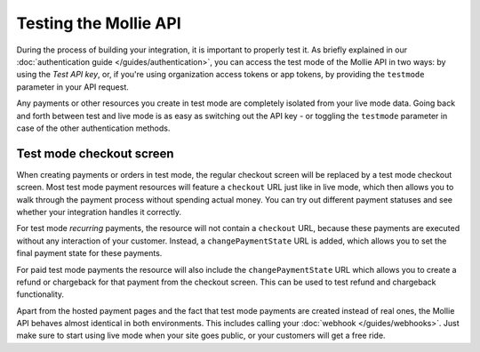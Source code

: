 Testing the Mollie API
======================
During the process of building your integration, it is important to properly test it. As briefly
explained in our :doc:`authentication guide </guides/authentication>`, you can access the test mode
of the Mollie API in two ways: by using the *Test API key*, or, if you're using organization access
tokens or app tokens, by providing the ``testmode`` parameter in your API request.

Any payments or other resources you create in test mode are completely isolated from your live mode
data. Going back and forth between test and live mode is as easy as switching out the API key - or
toggling the ``testmode`` parameter in case of the other authentication methods.

Test mode checkout screen
-------------------------
When creating payments or orders in test mode, the regular checkout screen will be replaced by a test mode
checkout screen. Most test mode payment resources will feature a ``checkout`` URL just like in live
mode, which then allows you to walk through the payment process without spending actual money. You
can try out different payment statuses and see whether your integration handles it correctly.

For test mode *recurring* payments, the resource will not contain a ``checkout`` URL, because these
payments are executed without any interaction of your customer. Instead, a ``changePaymentState``
URL is added, which allows you to set the final payment state for these payments.

For paid test mode payments the resource will also include the ``changePaymentState`` URL which allows you to create a
refund or chargeback for that payment from the checkout screen. This can be used to test refund and chargeback
functionality.

Apart from the hosted payment pages and the fact that test mode payments are created instead of real
ones, the Mollie API behaves almost identical in both environments. This includes calling your
:doc:`webhook </guides/webhooks>`. Just make sure to start using live mode when your site goes public,
or your customers will get a free ride.
